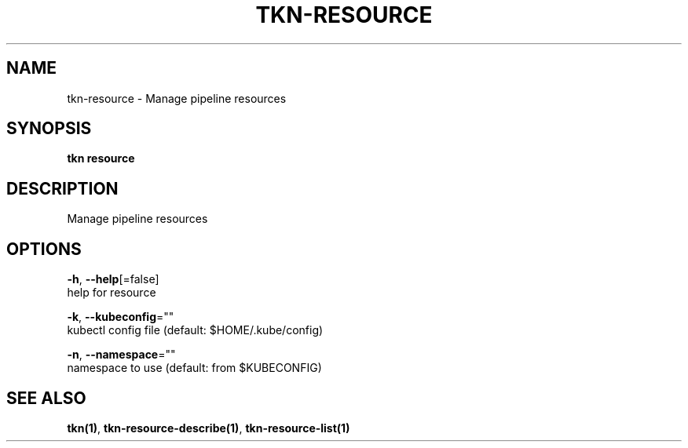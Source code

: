 .TH "TKN\-RESOURCE" "1" "Jul 2019" "Auto generated by spf13/cobra" "" 
.nh
.ad l


.SH NAME
.PP
tkn\-resource \- Manage pipeline resources


.SH SYNOPSIS
.PP
\fBtkn resource\fP


.SH DESCRIPTION
.PP
Manage pipeline resources


.SH OPTIONS
.PP
\fB\-h\fP, \fB\-\-help\fP[=false]
    help for resource

.PP
\fB\-k\fP, \fB\-\-kubeconfig\fP=""
    kubectl config file (default: $HOME/.kube/config)

.PP
\fB\-n\fP, \fB\-\-namespace\fP=""
    namespace to use (default: from $KUBECONFIG)


.SH SEE ALSO
.PP
\fBtkn(1)\fP, \fBtkn\-resource\-describe(1)\fP, \fBtkn\-resource\-list(1)\fP
